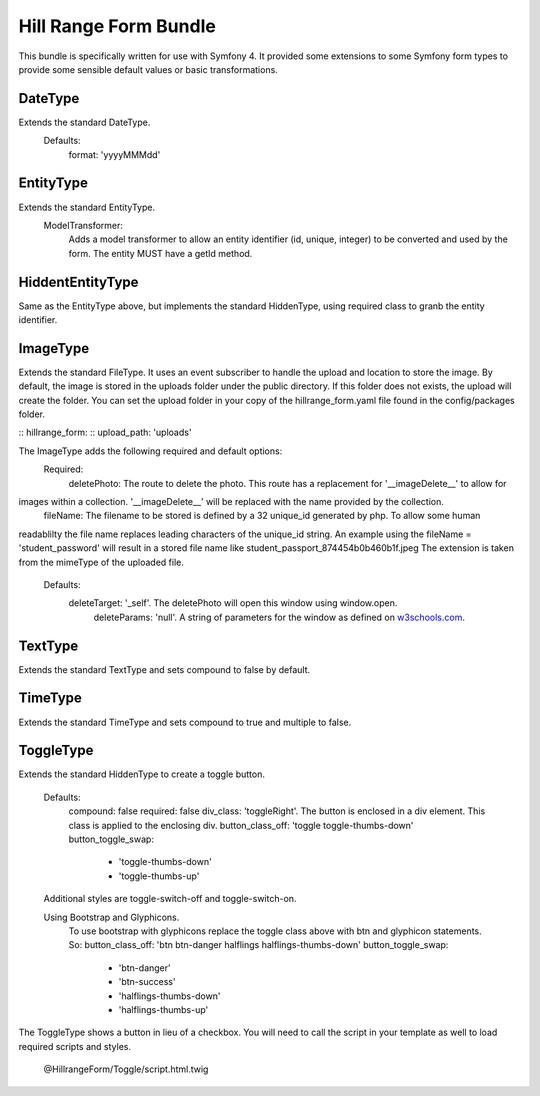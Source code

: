 Hill Range Form Bundle
==========================
This bundle is specifically written for use with Symfony 4. It provided some extensions to some Symfony form types to
provide some sensible default values or basic transformations.


DateType
--------
Extends the standard DateType.
    Defaults:
        format: 'yyyyMMMdd'

EntityType
----------
Extends the standard EntityType.
    ModelTransformer:
        Adds a model transformer to allow an entity identifier (id, unique, integer) to be converted and used by the
        form.  The entity MUST have a getId method.

HiddentEntityType
-----------------
Same as the EntityType above, but implements the standard HiddenType, using required class to granb the entity
identifier.

ImageType
---------
Extends the standard FileType.  It uses an event subscriber to handle the upload and location to store the image.  By
default, the image is stored in the uploads folder under the public directory.  If this folder does not exists, the
upload will create the folder.  You can set the upload folder in your copy of the hillrange_form.yaml file found in the
config/packages folder.

::  hillrange_form:
::      upload_path: 'uploads'

The ImageType adds the following required and default options:
    Required:
        deletePhoto: The route to delete the photo.  This route has a replacement for '__imageDelete__' to allow for
images within a collection. '__imageDelete__' will be replaced with the name provided by the collection.
        fileName: The filename to be stored is defined by a 32 unique_id generated by php.  To allow some human
readablilty the file name replaces leading characters of the unique_id string.  An example using the fileName =
'student_password' will result in a stored file name like student_passport_874454b0b460b1f.jpeg  The extension is taken
from the mimeType of the uploaded file.
    Defaults:
        deleteTarget: '_self'.  The deletePhoto will open this window using window.open.
		deleteParams: 'null'.  A string of parameters for the window as defined on `w3schools.com`_.
.. _w3schools.com: https://www.w3schools.com/jsref/met_win_open.asp
        imageClass: 'null'. A class to be added to the image when displayed in the form.

TextType
--------
Extends the standard TextType and sets compound to false by default.

TimeType
--------
Extends the standard TimeType and sets compound to true and multiple to false.

ToggleType
----------
Extends the standard HiddenType to create a toggle button.

    Defaults:
        compound: false
        required: false
        div_class: 'toggleRight'.  The button is enclosed in a div element.  This class is applied to the enclosing div.
        button_class_off: 'toggle toggle-thumbs-down'
        button_toggle_swap:
            - 'toggle-thumbs-down'
            - 'toggle-thumbs-up'

    Additional styles are toggle-switch-off and toggle-switch-on.

    Using Bootstrap and Glyphicons.
        To use bootstrap with glyphicons replace the toggle class above with btn and glyphicon statements. So:
        button_class_off: 'btn btn-danger halflings halflings-thumbs-down'
        button_toggle_swap:
            - 'btn-danger'
            - 'btn-success'
            - 'halflings-thumbs-down'
            - 'halflings-thumbs-up'

The ToggleType shows a button in lieu of a checkbox. You will need to call the script in your template as well to load
required scripts and styles.
    @HillrangeForm/Toggle/script.html.twig



